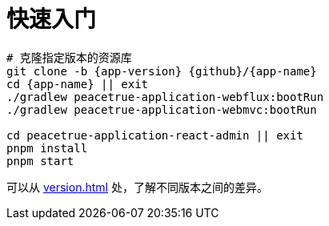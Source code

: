 = 快速入门

[source%nowrap,bash,subs="attributes"]
----
# 克隆指定版本的资源库
git clone -b {app-version} {github}/{app-name}
cd {app-name} || exit
./gradlew peacetrue-application-webflux:bootRun
./gradlew peacetrue-application-webmvc:bootRun

cd peacetrue-application-react-admin || exit
pnpm install
pnpm start
----

可以从 xref:version.adoc[] 处，了解不同版本之间的差异。
